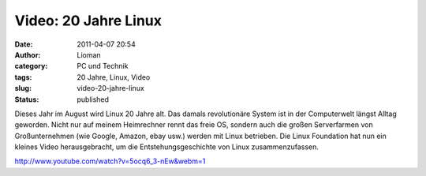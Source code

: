 Video: 20 Jahre Linux
#####################
:date: 2011-04-07 20:54
:author: Lioman
:category: PC und Technik
:tags: 20 Jahre, Linux, Video
:slug: video-20-jahre-linux
:status: published

|image0|\ Dieses Jahr im August wird Linux 20 Jahre alt. Das damals 
revolutionäre System ist in der Computerwelt längst Alltag geworden.
Nicht nur auf meinem Heimrechner rennt das freie OS, sondern auch die
großen Serverfarmen von Großunternehmen (wie Google, Amazon, ebay usw.)
werden mit Linux betrieben. Die Linux Foundation hat nun ein kleines
Video herausgebracht, um die Entstehungsgeschichte von Linux
zusammenzufassen.

http://www.youtube.com/watch?v=5ocq6\_3-nEw&webm=1

.. |image0| image:: http://www.lioman.de/wp-content/uploads/tux2.png
   :class: alignleft size-full wp-image-3079
   :width: 82px
   :height: 98px
   :target: http://www.lioman.de/wp-content/uploads/tux2.png
